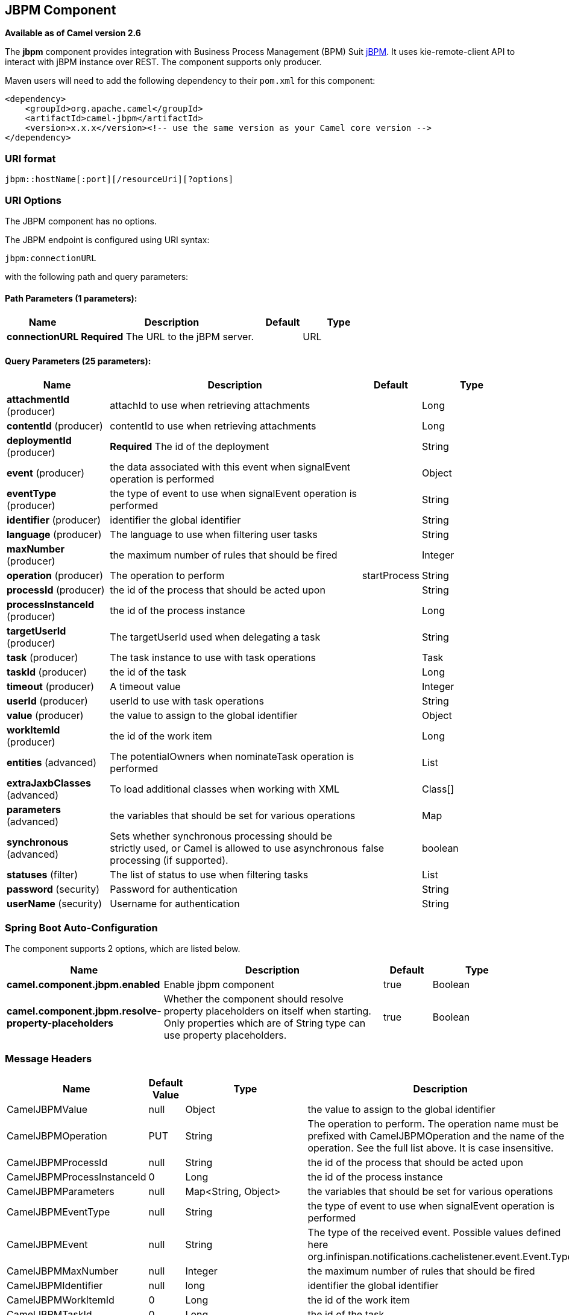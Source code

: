 [[jbpm-component]]
== JBPM Component

*Available as of Camel version 2.6*

The *jbpm* component provides integration with Business Process
Management (BPM) Suit http://www.jbpm.org/[jBPM]. It uses
kie-remote-client API to interact with jBPM instance over REST. The
component supports only producer.

Maven users will need to add the following dependency to their `pom.xml`
for this component:

[source,xml]
------------------------------------------------------------------------------------
<dependency>
    <groupId>org.apache.camel</groupId>
    <artifactId>camel-jbpm</artifactId>
    <version>x.x.x</version><!-- use the same version as your Camel core version -->
</dependency>
------------------------------------------------------------------------------------

### URI format

[source,java]
---------------------------------------------
jbpm::hostName[:port][/resourceUri][?options]
---------------------------------------------

### URI Options


// component options: START
The JBPM component has no options.
// component options: END





// endpoint options: START
The JBPM endpoint is configured using URI syntax:

----
jbpm:connectionURL
----

with the following path and query parameters:

==== Path Parameters (1 parameters):


[width="100%",cols="2,5,^1,2",options="header"]
|===
| Name | Description | Default | Type
| *connectionURL* | *Required* The URL to the jBPM server. |  | URL
|===


==== Query Parameters (25 parameters):


[width="100%",cols="2,5,^1,2",options="header"]
|===
| Name | Description | Default | Type
| *attachmentId* (producer) | attachId to use when retrieving attachments |  | Long
| *contentId* (producer) | contentId to use when retrieving attachments |  | Long
| *deploymentId* (producer) | *Required* The id of the deployment |  | String
| *event* (producer) | the data associated with this event when signalEvent operation is performed |  | Object
| *eventType* (producer) | the type of event to use when signalEvent operation is performed |  | String
| *identifier* (producer) | identifier the global identifier |  | String
| *language* (producer) | The language to use when filtering user tasks |  | String
| *maxNumber* (producer) | the maximum number of rules that should be fired |  | Integer
| *operation* (producer) | The operation to perform | startProcess | String
| *processId* (producer) | the id of the process that should be acted upon |  | String
| *processInstanceId* (producer) | the id of the process instance |  | Long
| *targetUserId* (producer) | The targetUserId used when delegating a task |  | String
| *task* (producer) | The task instance to use with task operations |  | Task
| *taskId* (producer) | the id of the task |  | Long
| *timeout* (producer) | A timeout value |  | Integer
| *userId* (producer) | userId to use with task operations |  | String
| *value* (producer) | the value to assign to the global identifier |  | Object
| *workItemId* (producer) | the id of the work item |  | Long
| *entities* (advanced) | The potentialOwners when nominateTask operation is performed |  | List
| *extraJaxbClasses* (advanced) | To load additional classes when working with XML |  | Class[]
| *parameters* (advanced) | the variables that should be set for various operations |  | Map
| *synchronous* (advanced) | Sets whether synchronous processing should be strictly used, or Camel is allowed to use asynchronous processing (if supported). | false | boolean
| *statuses* (filter) | The list of status to use when filtering tasks |  | List
| *password* (security) | Password for authentication |  | String
| *userName* (security) | Username for authentication |  | String
|===
// endpoint options: END
// spring-boot-auto-configure options: START
=== Spring Boot Auto-Configuration


The component supports 2 options, which are listed below.



[width="100%",cols="2,5,^1,2",options="header"]
|===
| Name | Description | Default | Type
| *camel.component.jbpm.enabled* | Enable jbpm component | true | Boolean
| *camel.component.jbpm.resolve-property-placeholders* | Whether the component should resolve property placeholders on itself when starting. Only properties which are of String type can use property placeholders. | true | Boolean
|===
// spring-boot-auto-configure options: END





### Message Headers

[width="100%",cols="10%,10%,10%,70%",options="header",]
|=======================================================================
|Name |Default Value |Type |Description

|CamelJBPMValue |null |Object |the value to assign to the global identifier

|CamelJBPMOperation |PUT |String |The operation to perform. The operation name must be prefixed with
CamelJBPMOperation and the name of the operation. See the full list
above. It is case insensitive.

|CamelJBPMProcessId |null |String |the id of the process that should be acted upon

|CamelJBPMProcessInstanceId |0 |Long |the id of the process instance

|CamelJBPMParameters |null |Map<String, Object> |the variables that should be set for various operations

|CamelJBPMEventType |null |String |the type of event to use when signalEvent operation is performed

|CamelJBPMEvent |null |String |The type of the received event. Possible values defined here
org.infinispan.notifications.cachelistener.event.Event.Type

|CamelJBPMMaxNumber |null |Integer |the maximum number of rules that should be fired

|CamelJBPMIdentifier |null |long |identifier the global identifier

|CamelJBPMWorkItemId |0 |Long |the id of the work item

|CamelJBPMTaskId |0 |Long |the id of the task

|CamelJBPMTask |null |Task |The task instance to use with task operations

|CamelJBPMUserId |null |String |userId to use with task operations

|CamelJBPMTargetUserId |null |String |The targetUserId used when delegating a task

|CamelJBPMLanguage |null |String |The language to use when filtering user tasks

|CamelJBPMAttachmentId |0 |Long |attachId to use when retrieving attachments

|CamelJBPMContentId |0 |Long |contentId to use when retrieving attachments

|CamelJBPMEntityList |null |List<OrganizationalEntity> |The potentialOwners when nominateTask operation is performed

|CamelJBPMStatusList |null |List<Status> |The list of status to use when filtering tasks
|=======================================================================

### Example

Below is an example route that starts a business process with id
project1.integration-test and deploymentId
org.kie.example:project1:1.0.0-SNAPSHOT

[source,java]
----------------------------------------------------------------------------------------------
from("direct:start")
        .setHeader(JBPMConstants.PROCESS_ID, constant("project1.integration-test"))
        .to("jbpm:http://localhost:8080/business-central?userName=bpmsAdmin&password=pa$word1"
 + "&deploymentId=org.kie.example:project1:1.0.0-SNAPSHOT");
----------------------------------------------------------------------------------------------

### See Also

* Configuring Camel
* Component
* Endpoint
* Getting Started

 
